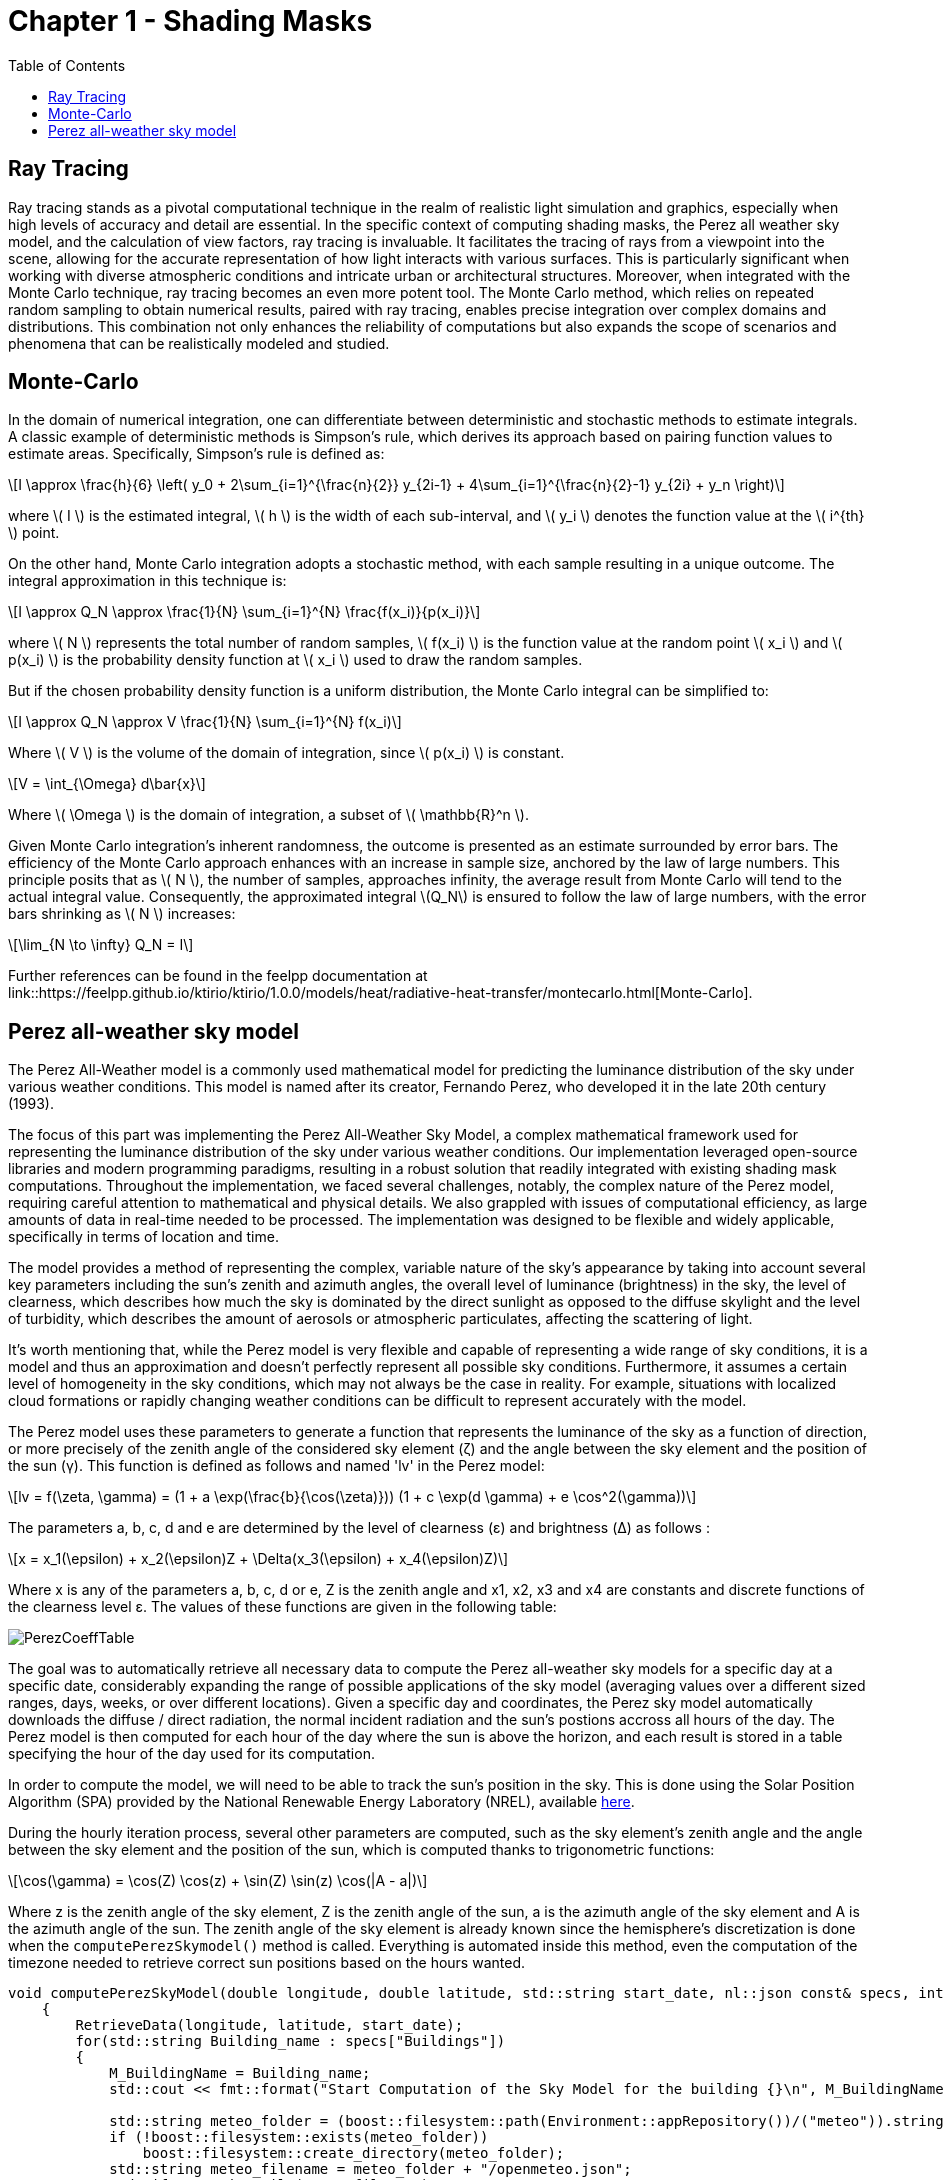 = Chapter 1 - Shading Masks
:toc: macro

toc::[]

== Ray Tracing

Ray tracing stands as a pivotal computational technique in the realm of realistic light simulation and graphics, especially when high levels of accuracy and detail are essential. In the specific context of computing shading masks, the Perez all weather sky model, and the calculation of view factors, ray tracing is invaluable. It facilitates the tracing of rays from a viewpoint into the scene, allowing for the accurate representation of how light interacts with various surfaces. This is particularly significant when working with diverse atmospheric conditions and intricate urban or architectural structures. Moreover, when integrated with the Monte Carlo technique, ray tracing becomes an even more potent tool. The Monte Carlo method, which relies on repeated random sampling to obtain numerical results, paired with ray tracing, enables precise integration over complex domains and distributions. This combination not only enhances the reliability of computations but also expands the scope of scenarios and phenomena that can be realistically modeled and studied.

== Monte-Carlo
:stem: latexmath

In the domain of numerical integration, one can differentiate between deterministic and stochastic methods to estimate integrals. A classic example of deterministic methods is Simpson's rule, which derives its approach based on pairing function values to estimate areas. Specifically, Simpson's rule is defined as:

[stem]
++++
I \approx \frac{h}{6} \left( y_0 + 2\sum_{i=1}^{\frac{n}{2}} y_{2i-1} + 4\sum_{i=1}^{\frac{n}{2}-1} y_{2i} + y_n \right)
++++

where \( I \) is the estimated integral, \( h \) is the width of each sub-interval, and \( y_i \) denotes the function value at the \( i^{th} \) point.

On the other hand, Monte Carlo integration adopts a stochastic method, with each sample resulting in a unique outcome. The integral approximation in this technique is:

[stem]
++++
I \approx Q_N \approx \frac{1}{N} \sum_{i=1}^{N} \frac{f(x_i)}{p(x_i)}
++++

where \( N \) represents the total number of random samples, \( f(x_i) \) is the function value at the random point \( x_i \) and \( p(x_i) \) is the probability density function at \( x_i \) used to draw the random samples.

But if the chosen probability density function is a uniform distribution, the Monte Carlo integral can be simplified to:

[stem]
++++
I \approx Q_N \approx V \frac{1}{N} \sum_{i=1}^{N} f(x_i)
++++

Where \( V \) is the volume of the domain of integration, since \( p(x_i) \) is constant.

[stem]
++++
V = \int_{\Omega} d\bar{x}
++++

Where \( \Omega \) is the domain of integration, a subset of \( \mathbb{R}^n \).

Given Monte Carlo integration's inherent randomness, the outcome is presented as an estimate surrounded by error bars. The efficiency of the Monte Carlo approach enhances with an increase in sample size, anchored by the law of large numbers. This principle posits that as \( N \), the number of samples, approaches infinity, the average result from Monte Carlo will tend to the actual integral value. Consequently, the approximated integral \(Q_N\) is ensured to follow the law of large numbers, with the error bars shrinking as \( N \) increases: 

[stem]
++++
\lim_{N \to \infty} Q_N = I
++++

Further references can be found in the feelpp documentation at link::https://feelpp.github.io/ktirio/ktirio/1.0.0/models/heat/radiative-heat-transfer/montecarlo.html[Monte-Carlo].

== Perez all-weather sky model

:stem: latexmath

The Perez All-Weather model is a commonly used mathematical model for predicting the luminance distribution of the sky under various weather conditions. This model is named after its creator, Fernando Perez, who developed it in the late 20th century (1993).

The focus of this part was implementing the Perez All-Weather Sky Model, a complex mathematical framework used for representing the luminance distribution of the sky under various weather conditions. Our implementation leveraged open-source libraries and modern programming paradigms, resulting in a robust solution that readily integrated with existing shading mask computations. Throughout the implementation, we faced several challenges, notably, the complex nature of the Perez model, requiring careful attention to mathematical and physical details. We also grappled with issues of computational efficiency, as large amounts of data in real-time needed to be processed. The implementation was designed to be flexible and widely applicable, specifically in terms of location and time.

The model provides a method of representing the complex, variable nature of the sky's appearance by taking into account several key parameters including the sun's zenith and azimuth angles, the overall level of luminance (brightness) in the sky, the level of clearness, which describes how much the sky is dominated by the direct sunlight as opposed to the diffuse skylight and the level of turbidity, which describes the amount of aerosols or atmospheric particulates, affecting the scattering of light.

It's worth mentioning that, while the Perez model is very flexible and capable of representing a wide range of sky conditions, it is a model and thus an approximation and doesn't perfectly represent all possible sky conditions. Furthermore, it assumes a certain level of homogeneity in the sky conditions, which may not always be the case in reality. For example, situations with localized cloud formations or rapidly changing weather conditions can be difficult to represent accurately with the model.

The Perez model uses these parameters to generate a function that represents the luminance of the sky as a function of direction, or more precisely of the zenith angle of the considered sky element (ζ) and the angle between the sky element and the position of the sun (γ). This function is defined as follows and named 'lv' in the Perez model:

[stem]
++++
lv = f(\zeta, \gamma) = (1 + a \exp(\frac{b}{\cos(\zeta)})) (1 + c \exp(d \gamma) + e \cos^2(\gamma))
++++

The parameters a, b, c, d and e are determined by the level of clearness (ε) and brightness (Δ) as follows :

[stem]
++++
x = x_1(\epsilon) + x_2(\epsilon)Z + \Delta(x_3(\epsilon) + x_4(\epsilon)Z) 
++++

Where x is any of the parameters a, b, c, d or e, Z is the zenith angle and x1, x2, x3 and x4 are constants and discrete functions of the clearness level ε. The values of these functions are given in the following table:

[]
image::PerezCoeffTable.png[]

The goal was to automatically retrieve all necessary data to compute the Perez all-weather sky models for a specific day at a specific date, considerably expanding the range of possible applications of the sky model (averaging values over a different sized ranges, days, weeks, or over different locations). Given a specific day and coordinates, the Perez sky model automatically downloads the diffuse / direct radiation, the normal incident radiation and the sun's postions accross all hours of the day. The Perez model is then computed for each hour of the day where the sun is above the horizon, and each result is stored in a table specifying the hour of the day used for its computation. 

In order to compute the model, we will need to be able to track the sun's position in the sky. This is done using the Solar Position Algorithm (SPA) provided by the National Renewable Energy Laboratory (NREL), available link:https://midcdmz.nrel.gov/spa/[here].

During the hourly iteration process, several other parameters are computed, such as the sky element's zenith angle and the angle between the sky element and the position of the sun, which is computed thanks to trigonometric functions:

[stem]
++++
\cos(\gamma) = \cos(Z) \cos(z) + \sin(Z) \sin(z) \cos(|A - a|)
++++

Where z is the zenith angle of the sky element, Z is the zenith angle of the sun, a is the azimuth angle of the sky element and A is the azimuth angle of the sun. The zenith angle of the sky element is already known since the hemisphere's discretization is done when the `computePerezSkymodel()` method is called. Everything is automated inside this method, even the computation of the timezone needed to retrieve correct sun positions based on the hours wanted. 
[source, cpp]
----
void computePerezSkyModel(double longitude, double latitude, std::string start_date, nl::json const& specs, int AzimuthSize = 72, int AltitudeSize = 10)
    {
        RetrieveData(longitude, latitude, start_date);
        for(std::string Building_name : specs["Buildings"])
        {
            M_BuildingName = Building_name;
            std::cout << fmt::format("Start Computation of the Sky Model for the building {}\n", M_BuildingName);

            std::string meteo_folder = (boost::filesystem::path(Environment::appRepository())/("meteo")).string();
            if (!boost::filesystem::exists(meteo_folder))
                boost::filesystem::create_directory(meteo_folder);
            std::string meteo_filename = meteo_folder + "/openmeteo.json";
            std::ifstream jsonFile(meteo_filename);
            
            // Check if the file was opened successfully
            if (!jsonFile) {
                throw std::logic_error( "Unable to open JSON file" );
            }

            // Parse the JSON file into a json object
            nlohmann::json j;
            jsonFile >> j;

            // Close the file stream
            jsonFile.close();

            int year = std::stoi(start_date.substr(0, 4)); // Year: 2023
            int month = std::stoi(start_date.substr(5, 2)); // Month: 07
            int day = std::stoi(start_date.substr(8, 2)); // Day: 21  

            int timezone = getTimezoneOffset(longitude);
            // Compute the sun's position
            std::vector<std::pair<double, double>> sun_positions = computeSunPosition(year, month, day, latitude, longitude, timezone, getTime(j));

            // set the Angles, and convert them to radians
            for (size_t i = 0; i < sun_positions.size(); i++) {
                M_SolarAzimuth.push_back(rad(sun_positions[i].first));
                M_ZenithAngles.push_back(rad(sun_positions[i].second));
            }
            checkSolarAngles();
            
            // Instanctiate 
            M_SkyModel = Eigen::MatrixXd::Zero(AzimuthSize, AltitudeSize);

            // Access the time, direct radiation, diffuse radiation, direct normal irradiance
            M_azimuthSize = AzimuthSize;
            M_altitudeSize = AltitudeSize;
            M_Time = getTime(j);
            M_DirectRadiation = getDirectRadiation(j);
            M_DiffuseRadiation = getDiffuseRadiation(j);
            M_DirectNormalIrradiance = getDirectNormalIrradiance(j);

            // Verify the correctness of the downloaded data
            checkData();

            // Compute the diffuse illuminance, air mass, clearness and brightness
            M_DiffuseIlluminance = getDiffuseIlluminance(M_DiffuseRadiation);
            M_AirMass = computeAirMass(M_ZenithAngles);
            M_Clearness = computeClearness(M_DiffuseRadiation, M_DirectNormalIrradiance, M_ZenithAngles);
            M_Brightness = computeBrightness(M_DiffuseRadiation, M_AirMass);
            
            // Loop over the hours of the day in order to compute all models 
            for (int i = 0; i < M_Time.size(); i++)
            {
                M_SkyModel.setZero();
                int hour = M_Time[i];
                double delta = M_Brightness[i];  
                double epsilon = M_Clearness[i];  
                double A = M_SolarAzimuth[i];  
                double Z = M_ZenithAngles[i];
                setPerezParameters(epsilon, delta, Z);
                double integral_value = compute_integral(A, Z);
                std::cout << "The Perez Parameters at hour " << hour << " are : " << M_PerezParameters(0) << "   " << M_PerezParameters(1) << "   " << M_PerezParameters(2) << "   " << M_PerezParameters(3) << "   " << M_PerezParameters(4) << "\n";

                for (int j = 0; j < AltitudeSize; j++) 
                {
                    for (int k = 0; k < AzimuthSize; k++) 
                    {
                        double z = M_PI / 2.0 - (double)j / (double)AltitudeSize * M_PI / 2.0;  // zenith of the sky element
                        double a = (double)k / (double)AzimuthSize * 2.0 * M_PI;  // azimuth of the sky element
                        if ( j == 0 )
                            z = M_PI / 2.0 - 1e-6; // avoid division by zero
                        
                        // Calculate gamma with error checking
                        double gamma;
                        double cos_gamma = std::cos(Z) * std::cos(z) + std::sin(Z) * std::sin(z) * std::cos(std::abs(A - a));
                        if (cos_gamma > 1 && cos_gamma < 1.1)
                            gamma = 0;
                        else if (cos_gamma > 1.1)
                        {
                            throw std::logic_error ("Error in calculation of gamma (angle between point and sun)");
                        }
                        else
                        {
                            gamma = std::acos(cos_gamma);
                        }
                        M_SkyModel(k, j) += getNormalizedLuminance(z, gamma, M_DiffuseIlluminance[i], A, Z, integral_value);
                    }
                }
                saveSkyModel(hour);
            }
        }
    }
----

Lastly, the Perez model was combined with a shading mask to account for the effect of obstacles blocking the sunlight. The calculation of the shading table involved an element-wise matrix multiplication operation, which required careful handling due to the large size of the matrices involved and the specific organization of data within them. Another key challenge we faced was the interpolation of matrices of different sizes, allowing us to integrate data from different sources, with different spatial resolutions, into our computations. This feature was particularly useful in the case of the shading masks, which are generated using a separate algorithm, and thus may have different spatial resolutions than the ones Perez model. But this algorithm couldn't be used when parts of the shading matrices were totaly in the shadow, because the interpolation algorithm would interpolate the values of the shadowed parts with values of the unshadowed parts, which resulted in slightly wrong shading mask when the dimensions of both matrices were mismatched. This problem was solved by using a different interpolation algorithm that only interpolated the values of the unshadowed parts of the shading mask, for example by defining the boundaries of the shadowed parts, either by directly looking up for zeros in the shading mask table, or by using techniques such as the Sobel operator, able to detect changes in intensity in the matrix, thus defining the edges. 

The results can be shown as illuminance matrices (lux) as well as irradiance matrices (W/m2), depending on the user's needs. The irradiance is computed from the illuminance, possible since the sun is the only light source in the sky model, by multiplying the illuminance by 0.0083, which is the conversion factor between illuminance and irradiance used by scientists.

The general equation for illuminance:
[stem]
++++
lx = \frac{lm}{m^2} = \frac{lm}{W} \times \frac{W}{m^2} 
++++
Given that the luminous efficacy is about 120/lm/W for sunlight and that the human eye is most sensitive to green light around 550nm, the conversion factor can computed as follows:
[stem]
++++
lm_{SUN} \approx 120 \times \frac{lm}{W} 
++++
Which implies that:
[stem]
++++
lx = 120 \frac{W}{m^2}
++++
And finally:
[stem]
++++
\frac{W}{m^2} = \frac{lx}{120} = 0.0083 \space lx
++++

Where lm are lumens, lx lux and W stands for Watts. This lays out the connection between lux and \(W/m^2\) using the luminous efficacy of sunlight as it relates to human visual sensitivity.
